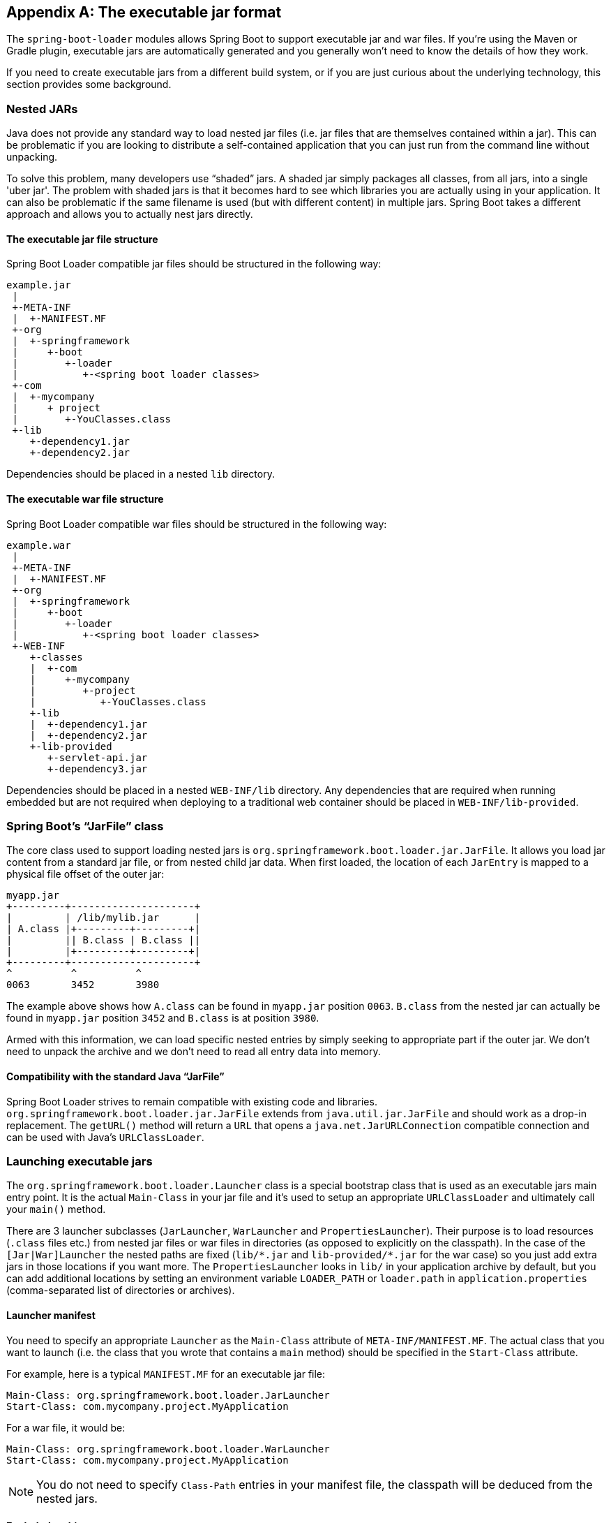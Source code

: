[appendix]
[[executable-jar]]
== The executable jar format
The `spring-boot-loader` modules allows Spring Boot to support executable jar and
war files. If you're using the Maven or Gradle plugin, executable jars are
automatically generated and you generally won't need to know the details of how
they work.

If you need to create executable jars from a different build system, or if you are just
curious about the underlying technology, this section provides some background.



[[executable-jar-nested-jars]]
=== Nested JARs
Java does not provide any standard way to load nested jar files (i.e. jar files that
are themselves contained within a jar). This can be problematic if you are looking
to distribute a self-contained application that you can just run from the command line
without unpacking.

To solve this problem, many developers use "`shaded`" jars. A shaded jar simply packages
all classes, from all jars, into a single 'uber jar'. The problem with shaded jars is
that it becomes hard to see which libraries you are actually using in your application.
It can also be problematic if the same filename is used (but with different content)
in multiple jars. Spring Boot takes a different approach and allows you to actually nest
jars directly.



[[executable-jar-jar-file-structure]]
==== The executable jar file structure
Spring Boot Loader compatible jar files should be structured in the following way:

[indent=0]
----
	example.jar
	 |
	 +-META-INF
	 |  +-MANIFEST.MF
	 +-org
	 |  +-springframework
	 |     +-boot
	 |        +-loader
	 |           +-<spring boot loader classes>
	 +-com
	 |  +-mycompany
	 |     + project
	 |        +-YouClasses.class
	 +-lib
	    +-dependency1.jar
	    +-dependency2.jar
----

Dependencies should be placed in a nested `lib` directory.



[[executable-jar-war-file-structure]]
==== The executable war file structure
Spring Boot Loader compatible war files should be structured in the following way:

[indent=0]
----
	example.war
	 |
	 +-META-INF
	 |  +-MANIFEST.MF
	 +-org
	 |  +-springframework
	 |     +-boot
	 |        +-loader
	 |           +-<spring boot loader classes>
	 +-WEB-INF
	    +-classes
	    |  +-com
	    |     +-mycompany
	    |        +-project
	    |           +-YouClasses.class
	    +-lib
	    |  +-dependency1.jar
	    |  +-dependency2.jar
	    +-lib-provided
	       +-servlet-api.jar
	       +-dependency3.jar
----

Dependencies should be placed in a nested `WEB-INF/lib` directory. Any dependencies
that are required when running embedded but are not required when deploying to
a traditional web container should be placed in `WEB-INF/lib-provided`.



[[executable-jar-jarfile]]
=== Spring Boot's "`JarFile`" class
The core class used to support loading nested jars is
`org.springframework.boot.loader.jar.JarFile`. It allows  you load jar
content from a standard jar file, or from nested child jar data. When first  loaded, the
location of each  `JarEntry` is mapped to a physical file offset of the outer jar:

[indent=0]
----
	myapp.jar
	+---------+---------------------+
	|         | /lib/mylib.jar      |
	| A.class |+---------+---------+|
	|         || B.class | B.class ||
	|         |+---------+---------+|
	+---------+---------------------+
	^          ^          ^
	0063       3452       3980
----

The example above shows how `A.class` can be found in `myapp.jar` position `0063`.
`B.class` from the nested jar can actually be found in `myapp.jar` position `3452`
and `B.class` is at position `3980`.

Armed with this information, we can load specific nested entries by simply seeking to
appropriate part if the outer jar. We don't need to unpack the archive and we don't
need to read all entry data into memory.



[[executable-jar-jarfile-compatibility]]
==== Compatibility with the standard Java "`JarFile`"
Spring Boot Loader strives to remain compatible with existing code and libraries.
`org.springframework.boot.loader.jar.JarFile` extends from `java.util.jar.JarFile` and
should work as a drop-in replacement. The `getURL()` method will return a `URL` that
opens a `java.net.JarURLConnection` compatible connection and can be used with Java's
`URLClassLoader`.



[[executable-jar-launching]]
=== Launching executable jars
The `org.springframework.boot.loader.Launcher` class is a special bootstrap class that
is used as an executable jars main entry point. It is the actual `Main-Class` in your jar
file and it's used to setup an appropriate `URLClassLoader` and ultimately call your
`main()` method.

There are 3 launcher subclasses (`JarLauncher`, `WarLauncher` and `PropertiesLauncher`).
Their purpose is to load resources (`.class` files etc.) from nested jar files or war
files in directories (as opposed to explicitly on the classpath). In the case of the
`[Jar|War]Launcher` the nested paths are fixed (`+lib/*.jar+` and `+lib-provided/*.jar+` for
the war case) so you just add extra jars in those locations if you want more. The
`PropertiesLauncher` looks in `lib/` in your application archive by default, but you can
add additional locations by setting an environment variable `LOADER_PATH` or `loader.path`
in `application.properties` (comma-separated list of directories or archives).



[[executable-jar-launcher-manifest]]
==== Launcher manifest
You need to specify an appropriate `Launcher` as the `Main-Class` attribute of
`META-INF/MANIFEST.MF`. The actual class that you want to launch (i.e. the class that
you wrote that contains a `main` method) should be specified  in the `Start-Class`
attribute.

For example, here is a typical `MANIFEST.MF` for an executable jar file:

[indent=0]
----
	Main-Class: org.springframework.boot.loader.JarLauncher
	Start-Class: com.mycompany.project.MyApplication
----

For a war file, it would be:

[indent=0]
----
	Main-Class: org.springframework.boot.loader.WarLauncher
	Start-Class: com.mycompany.project.MyApplication
----

NOTE: You do not need to specify `Class-Path` entries in your manifest file, the classpath
will be deduced from the nested jars.



[[executable-jar-exploded-archives]]
==== Exploded archives
Certain PaaS implementations may choose to unpack archives before they run. For example,
Cloud Foundry operates in this way. You can run an unpacked archive by simply starting
the appropriate launcher:

[indent=0]
----
	$ unzip -q myapp.jar
	$ java org.springframework.boot.loader.JarLauncher
----



[[executable-jar-property-launcher-features]]
=== PropertiesLauncher Features

`PropertiesLauncher` has a few special features that can be enabled with external
properties (System properties, environment variables, manifest entries or
`application.properties`).

[cols="2,4"]
|===
|Key |Purpose

|`loader.path`
|Comma-separated Classpath, e.g. `lib,${HOME}/app/lib`. Earlier entries take precedence, just like a regular `-classpath` on the `javac` command line.

|`loader.home`
|Location of additional properties file, e.g. `file:///opt/app`
 (defaults to `${user.dir}`)

|`loader.args`
|Default arguments for the main method (space separated)

|`loader.main`
|Name of main class to launch, e.g. `com.app.Application`.

|`loader.config.name`
|Name of properties file, e.g. `loader` (defaults to `application`).

|`loader.config.location`
|Path to properties file, e.g. `classpath:loader.properties` (defaults to
 `application.properties`).

|`loader.system`
|Boolean flag to indicate that all properties should be added to System properties
 (defaults to `false`)
|===

Manifest entry keys are formed by capitalizing initial letters of words and changing the
separator to "`-`" from "`.`" (e.g. `Loader-Path`). The exception is `loader.main` which
is looked up as `Start-Class` in the manifest for compatibility with `JarLauncher`).

Environment variables can be capitalized with underscore separators instead of periods.

* `loader.home` is the directory location of an additional properties file (overriding
  the default) as long as `loader.config.location` is   not specified.
* `loader.path` can contain directories (scanned recursively for jar and zip files),
  archive paths, or wildcard patterns (for the default JVM behavior).
* `loader.path` (if empty) defaults to `lib` (meaning a local directory or a nested one if running from an archive). Because of this `PropertiesLauncher` behaves the same as `JarLauncher` when no additional configuration is provided.
* Placeholder replacement is done from System and environment variables plus the
  properties file itself on all values before use.



[[executable-jar-restrictions]]
=== Executable jar restrictions
There are a number of restrictions that you need to consider when working with a Spring
Boot Loader packaged application.



[[executable-jar-zip-entry-compression]]
==== Zip entry compression
The `ZipEntry` for a nested jar must be saved using the `ZipEntry.STORED` method. This
is required so that we can seek directly to individual content within the nested jar.
The content of the nested jar file itself can still be compressed, as can any other
entries in the outer jar.



[[executable-jar-system-classloader]]
==== System ClassLoader
Launched applications should use `Thread.getContextClassLoader()` when loading classes
(most libraries and frameworks will do this by default). Trying to load nested jar
classes via `ClassLoader.getSystemClassLoader()` will fail. Please be aware that
`java.util.Logging` always uses the system classloader, for this reason you should
consider a different logging implementation.



[[executable-jar-alternatives]]
=== Alternative single jar solutions
If the above restrictions mean that you cannot use Spring Boot Loader the following
alternatives could be considered:

* http://maven.apache.org/plugins/maven-shade-plugin/[Maven Shade Plugin]
* http://www.jdotsoft.com/JarClassLoader.php[JarClassLoader]
* http://one-jar.sourceforge.net[OneJar]


